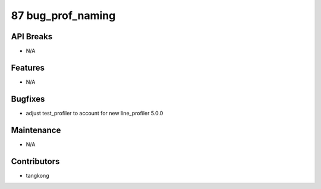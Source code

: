87 bug_prof_naming
##################

API Breaks
----------
- N/A

Features
--------
- N/A

Bugfixes
--------
- adjust test_profiler to account for new line_profiler 5.0.0

Maintenance
-----------
- N/A

Contributors
------------
- tangkong
